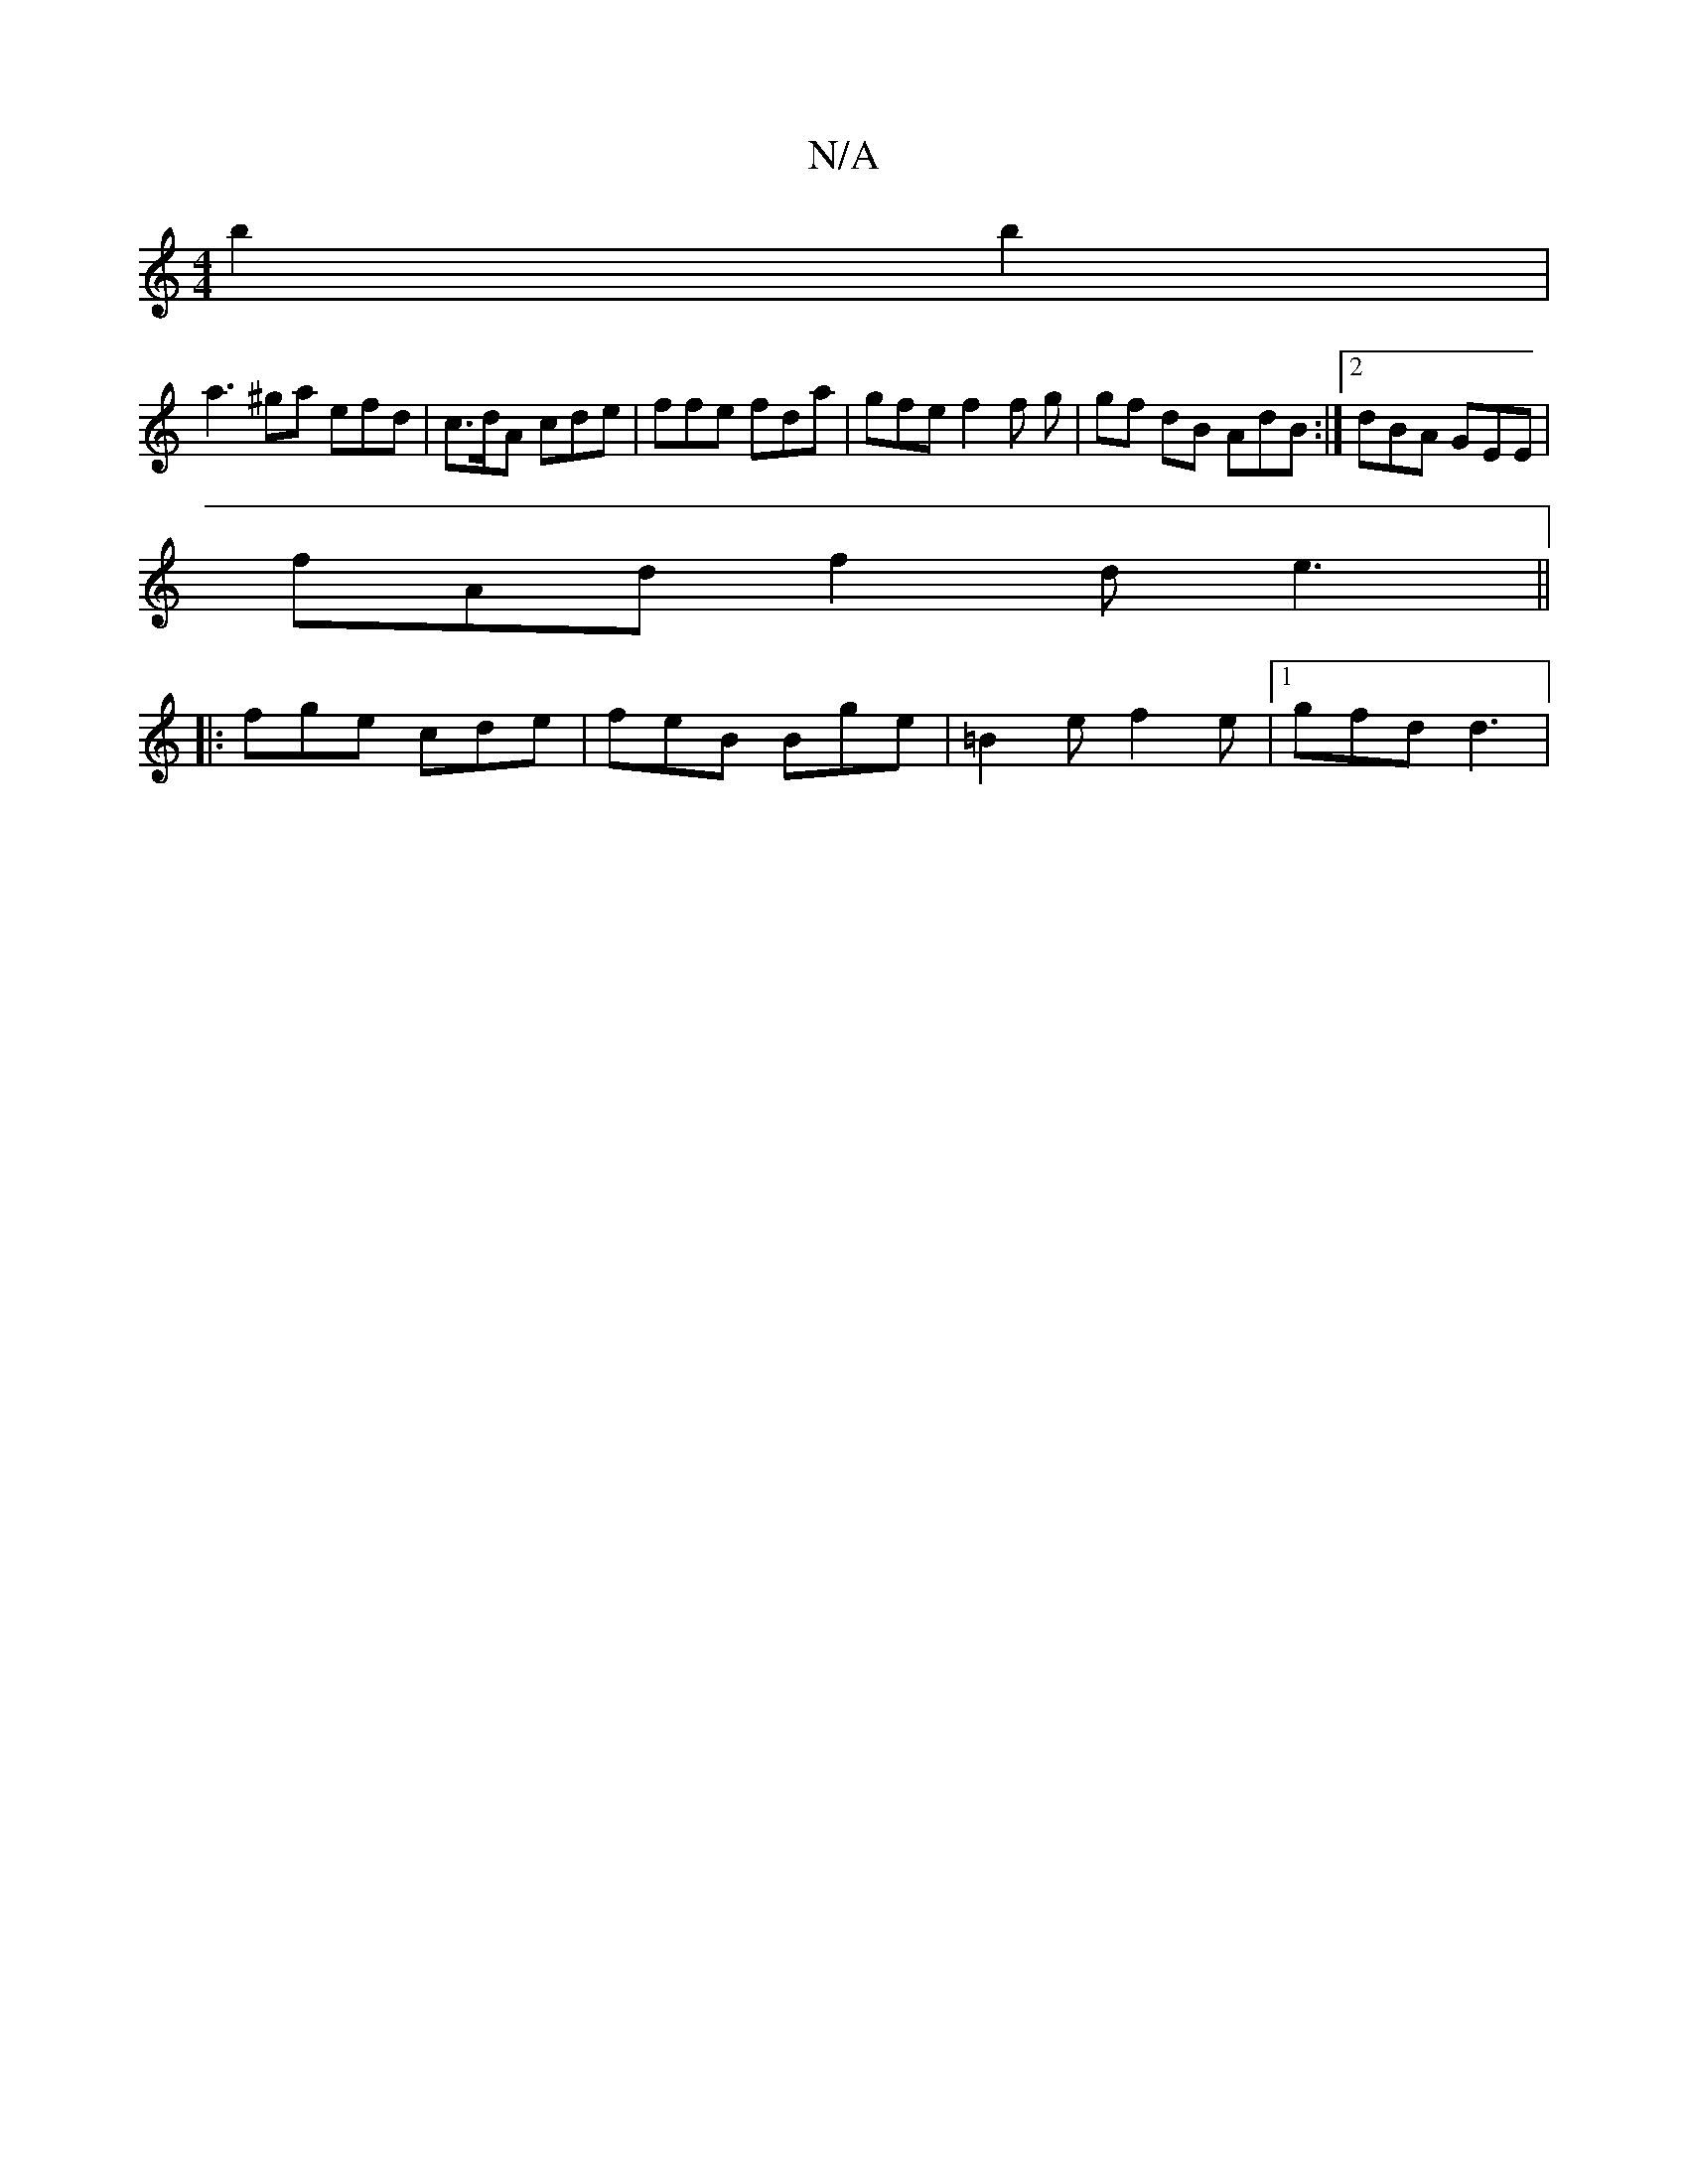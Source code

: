 X:1
T:N/A
M:4/4
R:N/A
K:Cmajor
 b2 b2|
a3^ga efd | c>dA cde | ffe fda | gfe f2 f g|gf dB AdB :|2 dBA GEE |
fAd f2d e3 ||
|:fge cde|feB Bge|=B2e f2e|1 gfd d3 |

V:A8-|G2 BA d2 | c3 A B>Bc | d2c cBA | GFA ECE ||

FE||
|: EFE D2 E | G